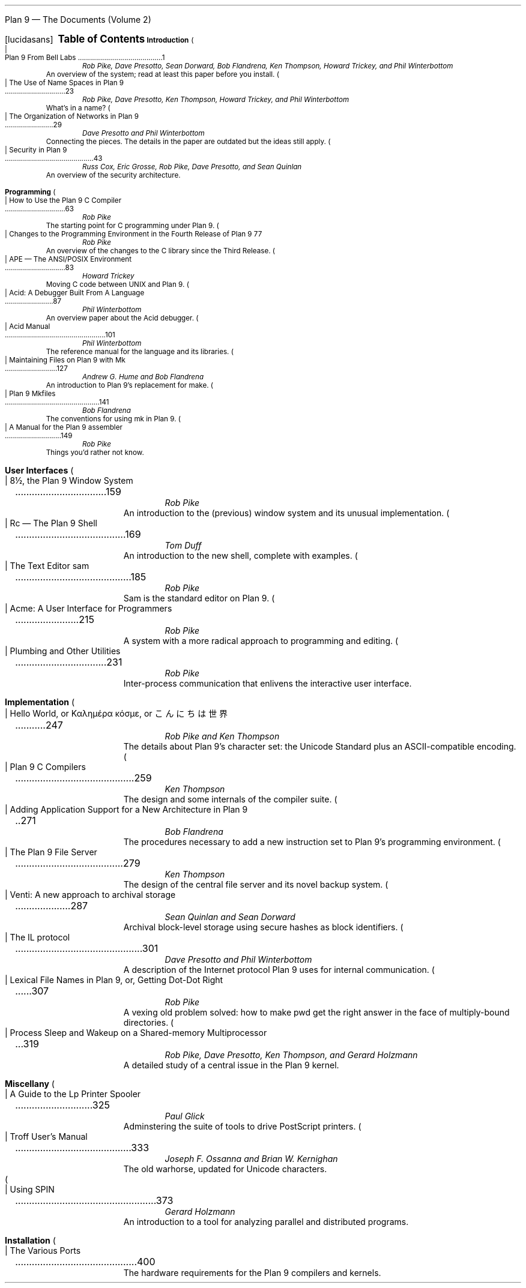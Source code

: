 .HTML "Plan 9 — The Documents (Volume 2)
.FP lucidasans
.na
.ds CH
.de He
.sp
.ft B
.in 0
\\$1
.sp .5
.ft
.br
..
.de Ti
.ft R
.ie h \{\
\\$3 
(\c
.if !'\\$2'troff' \! \<a href="\\$2.html"\>html\</a\> |
\! \<a href="\\$2.ps"\>ps\</a\>
|
\! \<a href="\\$2.pdf"\>pdf\</a\>)
.\}
.el \{\
.ta \\n(LLuR
\\$3 \a\|\|\\$1
.\}
.br
..
.de Au
.ft I
.in 1i
.ll -.5i
\\$1
.br
.ll +.5i
..
.de De
.ft R
.in .5i
.ll -.5i
\\$1
.br
.ll +.5i
.in 0
.sp .5
..
.de Co
..
.nr PS 9
.nr VS 11
.nf
.LP
.ps 12
.ce
.ie h .B "Plan 9 \(em The Documents (Volume 2)
.el .B "Table of Contents
.ps
.sp .5i
.He "Introduction
.Ti 1 9 "Plan 9 From Bell Labs
.Au "Rob Pike, Dave Presotto, Sean Dorward, Bob Flandrena, Ken Thompson, Howard Trickey, and Phil \%Winterbottom
.De "An overview of the system; read at least this paper before you install.
.Co seems ok; a little dated; unchanged except to mention appearance in Computing Systems
.Ti 23 names "The Use of Name Spaces in Plan 9
.Au "Rob Pike, Dave Presotto, Ken Thompson, Howard Trickey, and Phil \%Winterbottom
.Co updated only to mention appearance in SIGOPS
.De "What's in a name?
.Ti 29 net "The Organization of Networks in Plan 9
.Au "Dave Presotto and Phil Winterbottom
.De "Connecting the pieces.  The details in the paper are outdated but the ideas still apply.
.Ti 43 auth "Security in Plan 9
.Au "Russ Cox, Eric Grosse, Rob Pike, Dave Presotto, and Sean Quinlan
.De "An overview of the security architecture.
.He "Programming
.Ti 63 comp "How to Use the Plan 9 C Compiler
.Au "Rob Pike
.Co updated
.De "The starting point for C programming under Plan 9.
.Ti 77 prog4 "Changes to the Programming Environment in the Fourth Release of Plan 9
.Au "Rob Pike
.De "An overview of the changes to the C library since the Third Release.
.Ti 83 ape "APE \(em The ANSI/POSIX Environment
.Au "Howard Trickey
.Co updated
.De "Moving C code between UNIX and Plan 9.
.Ti 87 acidpaper "Acid: A Debugger Built From A Language
.Au "Phil Winterbottom
.Co fine
.De "An overview paper about the Acid debugger.
.Ti 101 acid "Acid Manual
.Au "Phil Winterbottom
.Co updated
.De "The reference manual for the language and its libraries.
.Ti 127 mk "Maintaining Files on Plan 9 with Mk
.Au "Andrew G. Hume and Bob Flandrena
.Co updated
.De "An introduction to Plan 9's replacement for \f(CWmake\fP.
.Ti 141 mkfiles "Plan 9 Mkfiles
.Au "Bob Flandrena
.Co updated
.De "The conventions for using \f(CWmk\fP in Plan 9.
.Ti 149 asm "A Manual for the Plan 9 assembler
.Au "Rob Pike
.Co updated
.De "Things you'd rather not know.
.bp
.He "User Interfaces
.Ti 159 8½ "8½, the Plan 9 Window System
.Au "Rob Pike
.Co fine - introductory footnote tweaked
.De "An introduction to the (previous) window system and its unusual implementation.
.Ti 169 rc "Rc \(em The Plan 9 Shell
.Au "Tom Duff
.Co updated
.De "An introduction to the new shell, complete with examples.
.Ti 185 sam "The Text Editor \&\f(CWsam\fP
.Au "Rob Pike
.Co fine
.De "\f(CWSam\fP is the standard editor on Plan 9.
.Ti 215 acme "Acme: A User Interface for Programmers
.Au "Rob Pike
.Co fine
.De "A system with a more radical approach to programming and editing.
.Ti 231 plumb "Plumbing and Other Utilities
.Au "Rob Pike
.Co new
.De "Inter-process communication that enlivens the interactive user interface.
.He "Implementation
.Ti 247 utf "Hello World, or Καλημέρα κόσμε, or \f(Jpこんにちは 世界\fP
.Au "Rob Pike and Ken Thompson
.Co fine
.De "The details about Plan 9's character set: the Unicode Standard plus an ASCII-compatible encoding.
.Ti 259 compiler "Plan 9 C Compilers
.Au "Ken Thompson
.Co updated
.De "The design and some internals of the compiler suite.
.Ti 271 libmach "Adding Application Support for a New Architecture in Plan 9
.Au "Bob Flandrena
.Co updated
.De "The procedures necessary to add a new instruction set to Plan 9's programming environment.
.Ti 279 fs "The Plan 9 File Server
.Au "Ken Thompson
.Co updated
.De "The design of the central file server and its novel backup system.
.Ti 287 venti "Venti: A new approach to archival storage
.Au "Sean Quinlan and Sean Dorward
.De "Archival block-level storage using secure hashes as block identifiers.
.Ti 301 il "The IL protocol
.Au "Dave Presotto and Phil Winterbottom
.De "A description of the Internet protocol Plan 9 uses for internal communication.
.Ti 307 lexnames "Lexical File Names in Plan 9, or, Getting Dot-Dot Right
.Au "Rob Pike
.Co new
.De "A vexing old problem solved: how to make \f(CWpwd\fP get the right answer in the face of multiply-bound directories.
.Ti 319 sleep "Process Sleep and Wakeup on a Shared-memory Multiprocessor
.Au "Rob Pike, Dave Presotto, Ken Thompson, and Gerard Holzmann
.Co fine - updated with citation footnote
.De "A detailed study of a central issue in the Plan 9 kernel.
.He "Miscellany
.Ti 325 lp "A Guide to the Lp Printer Spooler
.Au "Paul Glick
.De "Adminstering the suite of tools to drive PostScript printers.
.Ti 333 troff "Troff User's Manual
.Au "Joseph F. Ossanna and Brian W. Kernighan
.Co updated
.De "The old warhorse, updated for Unicode characters.
.bp
.Ti 373 spin "Using SPIN
.Au "Gerard Holzmann
.Co updated
.De "An introduction to a tool for analyzing parallel and distributed programs.
.He "Installation
.Ti 400 port "The Various Ports
.De "The hardware requirements for the Plan 9 compilers and kernels.
.if h \{\
.sp 1
\! \<center\>\<a href="/plan9/"\>Plan 9 Home Page\</a\>\</center\>
